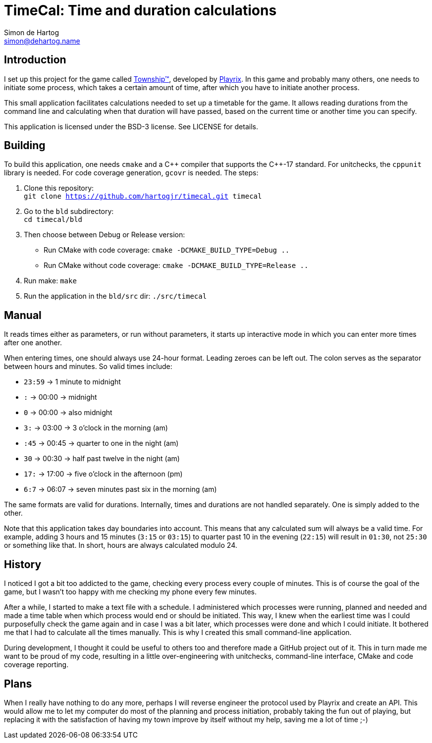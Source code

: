 = TimeCal: Time and duration calculations
Simon de_Hartog <simon@dehartog.name>
:doctype: article
// :toc:
// :numbered:

== Introduction

I set up this project for the game called
https://playrix.com/township/index.html[Township™], developed by
https://playrix.com/[Playrix]. In this game and probably many others, one
needs to initiate some process, which takes a certain amount of time, after
which you have to initiate another process.

This small application facilitates calculations needed to set up a timetable
for the game. It allows reading durations from the command line and
calculating when that duration will have passed, based on the current time or
another time you can specify.

This application is licensed under the BSD-3 license. See LICENSE for details.

== Building

To build this application, one needs `cmake` and a C\++ compiler that
supports the C++-17 standard. For unitchecks, the `cppunit` library is
needed. For code coverage generation, `gcovr` is needed. The steps:

. Clone this repository: +
  `git clone https://github.com/hartogjr/timecal.git timecal`
. Go to the `bld` subdirectory: +
  `cd timecal/bld`
. Then choose between Debug or Release version:
** Run CMake with code coverage:
  `cmake -DCMAKE_BUILD_TYPE=Debug ..`
** Run CMake without code coverage:
  `cmake -DCMAKE_BUILD_TYPE=Release ..`
. Run make:
  `make`
. Run the application in the `bld/src` dir:
  `./src/timecal`

== Manual

It reads times either as parameters, or run without parameters, it starts up
interactive mode in which you can enter more times after one another.

When entering times, one should always use 24-hour format. Leading zeroes can
be left out. The colon serves as the separator between hours and minutes. So
valid times include:

* `23:59` -> 1 minute to midnight
* `:` -> 00:00 -> midnight
* `0` -> 00:00 -> also midnight
* `3:` -> 03:00 -> 3 o'clock in the morning (am)
* `:45` -> 00:45 -> quarter to one in the night (am)
* `30` -> 00:30 -> half past twelve in the night (am)
* `17:` -> 17:00 -> five o'clock in the afternoon (pm)
* `6:7` -> 06:07 -> seven minutes past six in the morning (am)

The same formats are valid for durations. Internally, times and durations are
not handled separately. One is simply added to the other.

Note that this application takes day boundaries into account. This means that
any calculated sum will always be a valid time. For example, adding 3 hours
and 15 minutes (`3:15` or `03:15`) to quarter past 10 in the evening (`22:15`)
will result in `01:30`, not `25:30` or something like that. In short, hours
are always calculated modulo 24.

== History

I noticed I got a bit too addicted to the game, checking every process every
couple of minutes. This is of course the goal of the game, but I wasn't too
happy with me checking my phone every few minutes.

After a while, I started to make a text file with a schedule. I administered
which processes were running, planned and needed and made a time table when
which process would end or should be initiated. This way, I knew when the
earliest time was I could purposefully check the game again and in case I was
a bit later, which processes were done and which I could initiate. It bothered
me that I had to calculate all the times manually. This is why I created this
small command-line application.

During development, I thought it could be useful to others too and therefore
made a GitHub project out of it. This in turn made me want to be proud of my
code, resulting in a little over-engineering with unitchecks, command-line
interface, CMake and code coverage reporting.

== Plans

When I really have nothing to do any more, perhaps I will reverse engineer the
protocol used by Playrix and create an API. This would allow me to let my
computer do most of the planning and process initiation, probably taking the
fun out of playing, but replacing it with the satisfaction of having my town
improve by itself without my help, saving me a lot of time ;-)
